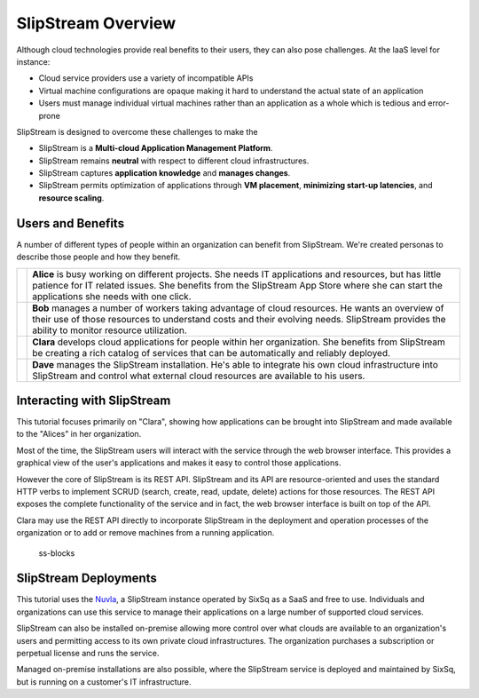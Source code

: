 SlipStream Overview
===================

Although cloud technologies provide real benefits to their users, they
can also pose challenges. At the IaaS level for instance:

-  Cloud service providers use a variety of incompatible APIs
-  Virtual machine configurations are opaque making it hard to
   understand the actual state of an application
-  Users must manage individual virtual machines rather than an
   application as a whole which is tedious and error-prone

SlipStream is designed to overcome these challenges to make the

-  SlipStream is a **Multi-cloud Application Management Platform**.
-  SlipStream remains **neutral** with respect to different cloud
   infrastructures.
-  SlipStream captures **application knowledge** and **manages
   changes**.
-  SlipStream permits optimization of applications through **VM
   placement**, **minimizing start-up latencies**, and **resource
   scaling**.

Users and Benefits
------------------

A number of different types of people within an organization can benefit
from SlipStream. We're created personas to describe those people and how
they benefit.

+---------+--------------------------------------------------------------+
| |alice| |   **Alice** is busy working on different projects. She needs |
|         |   IT applications and resources, but has little patience for |
|         |   IT related issues. She benefits from the SlipStream App    |
|         |   Store where she can start the applications she needs with  |
|         |   one click.                                                 |
+---------+--------------------------------------------------------------+
| |bob|   | **Bob** manages a number of workers taking advantage of      |
|         | cloud resources. He wants an overview of their use of        |
|         | those resources to understand costs and their evolving       |
|         | needs. SlipStream provides the ability to monitor resource   |
|         | utilization.                                                 |
+---------+--------------------------------------------------------------+
| |clara| | **Clara** develops cloud applications for people within      |
|         | her organization. She benefits from SlipStream be creating   |
|         | a rich catalog of services that can be automatically and     |
|         | reliably deployed.                                           |
+---------+--------------------------------------------------------------+
| |dave|  | **Dave** manages the SlipStream installation. He's able to   |
|         | integrate his own cloud infrastructure into SlipStream and   |
|         | control what external cloud resources are available to his   |
|         | users.                                                       |
+---------+--------------------------------------------------------------+

Interacting with SlipStream
---------------------------

This tutorial focuses primarily on "Clara", showing how applications can
be brought into SlipStream and made available to the "Alices" in her
organization.

Most of the time, the SlipStream users will interact with the service
through the web browser interface. This provides a graphical view of the
user's applications and makes it easy to control those applications.

However the core of SlipStream is its REST API. SlipStream and its API
are resource-oriented and uses the standard HTTP verbs to implement
SCRUD (search, create, read, update, delete) actions for those
resources. The REST API exposes the complete functionality of the
service and in fact, the web browser interface is built on top of the
API.

Clara may use the REST API directly to incorporate SlipStream in the
deployment and operation processes of the organization or to add or
remove machines from a running application.

.. figure:: media/slipstream-deployment-blocks.png
   :alt: ss-blocks

   ss-blocks

SlipStream Deployments
----------------------

This tutorial uses the `Nuvla <https://nuv.la>`__, a SlipStream instance operated
by SixSq as a SaaS and free to use. Individuals and organizations can use this
service to manage their applications on a large number of supported
cloud services.

SlipStream can also be installed on-premise allowing more control over
what clouds are available to an organization's users and permitting
access to its own private cloud infrastructures. The organization
purchases a subscription or perpetual license and runs the service.

Managed on-premise installations are also possible, where the SlipStream
service is deployed and maintained by SixSq, but is running on a
customer's IT infrastructure.

.. |alice| image:: media/alice.png
   :height: 115
   :width: 100

.. |bob| image:: media/bob.png
   :height: 115
   :width: 100

.. |clara| image:: media/clara.png
   :height: 115
   :width: 100

.. |dave| image:: media/dave.png
   :height: 115
   :width: 100
